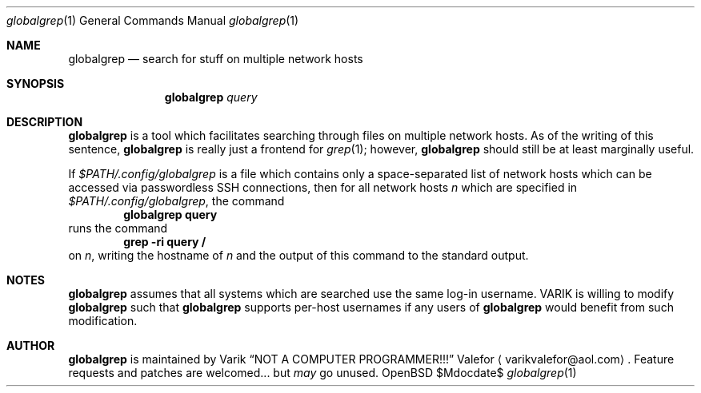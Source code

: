 .Dd $Mdocdate$
.Dt globalgrep 1
.Os OpenBSD 7.0
.Sh NAME
.Nm globalgrep
.Nd search for stuff on multiple network hosts
.Sh SYNOPSIS
.Nm globalgrep
.Ar query
.Sh DESCRIPTION
.Nm globalgrep
is a tool which facilitates searching through files on multiple network
hosts.  As of the writing of this sentence,
.Nm globalgrep
is really just a frontend for
.Xr grep 1 ;
however,
.Nm globalgrep
should still be at least marginally useful.
.Pp
If
.Pa $PATH/.config/globalgrep
is a file which contains only a space-separated list of network
hosts which can be accessed via passwordless SSH connections,
then for all network hosts
.Va n
which are specified in
.Pa $PATH/.config/globalgrep ,
the command
.Dl globalgrep query
runs the command
.Dl grep -ri query /
on
.Va n ,
writing the hostname of
.Va n
and the output of this command to the standard output.
.Sh NOTES
.Nm globalgrep
assumes that all systems which are searched use the same log-in
username.  VARIK is willing to modify
.Nm globalgrep
such that
.Nm globalgrep
supports per-host usernames if any users of
.Nm globalgrep
would benefit from such modification.
.Sh AUTHOR
.Nm globalgrep
is maintained by
.An Varik
.An Dq NOT A COMPUTER PROGRAMMER!!!
.An Valefor
.Aq varikvalefor@aol.com .
Feature requests and patches are welcomed... but
.Em may
go unused.
